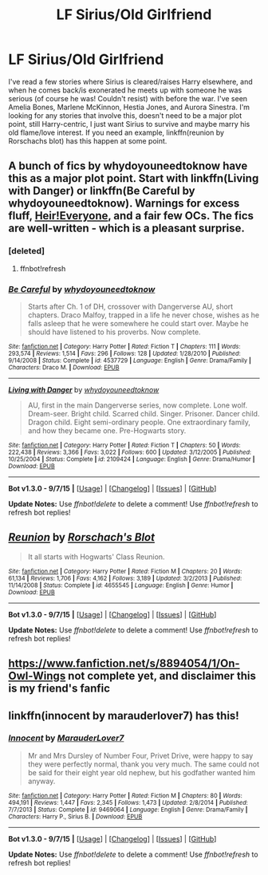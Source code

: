 #+TITLE: LF Sirius/Old Girlfriend

* LF Sirius/Old Girlfriend
:PROPERTIES:
:Author: JK2137
:Score: 4
:DateUnix: 1451545211.0
:DateShort: 2015-Dec-31
:FlairText: Request
:END:
I've read a few stories where Sirius is cleared/raises Harry elsewhere, and when he comes back/is exonerated he meets up with someone he was serious (of course he was! Couldn't resist) with before the war. I've seen Amelia Bones, Marlene McKinnon, Hestia Jones, and Aurora Sinestra. I'm looking for any stories that involve this, doesn't need to be a major plot point, still Harry-centric, I just want Sirius to survive and maybe marry his old flame/love interest. If you need an example, linkffn(reunion by Rorschachs blot) has this happen at some point.


** A bunch of fics by whydoyouneedtoknow have this as a major plot point. Start with linkffn(Living with Danger) or linkffn(Be Careful by whydoyouneedtoknow). Warnings for excess fluff, [[/spoiler][Heir!Everyone]], and a fair few OCs. The fics are well-written - which is a pleasant surprise.
:PROPERTIES:
:Author: ssnik992
:Score: 2
:DateUnix: 1451588378.0
:DateShort: 2015-Dec-31
:END:

*** [deleted]
:PROPERTIES:
:Score: 1
:DateUnix: 1451588462.0
:DateShort: 2015-Dec-31
:END:

**** ffnbot!refresh
:PROPERTIES:
:Author: ssnik992
:Score: 1
:DateUnix: 1451593080.0
:DateShort: 2015-Dec-31
:END:


*** [[http://www.fanfiction.net/s/4537729/1/][*/Be Careful/*]] by [[https://www.fanfiction.net/u/691439/whydoyouneedtoknow][/whydoyouneedtoknow/]]

#+begin_quote
  Starts after Ch. 1 of DH, crossover with Dangerverse AU, short chapters. Draco Malfoy, trapped in a life he never chose, wishes as he falls asleep that he were somewhere he could start over. Maybe he should have listened to his proverbs. Now complete.
#+end_quote

^{/Site/: [[http://www.fanfiction.net/][fanfiction.net]] *|* /Category/: Harry Potter *|* /Rated/: Fiction T *|* /Chapters/: 111 *|* /Words/: 293,574 *|* /Reviews/: 1,514 *|* /Favs/: 296 *|* /Follows/: 128 *|* /Updated/: 1/28/2010 *|* /Published/: 9/14/2008 *|* /Status/: Complete *|* /id/: 4537729 *|* /Language/: English *|* /Genre/: Drama/Family *|* /Characters/: Draco M. *|* /Download/: [[http://www.p0ody-files.com/ff_to_ebook/mobile/makeEpub.php?id=4537729][EPUB]]}

--------------

[[http://www.fanfiction.net/s/2109424/1/][*/Living with Danger/*]] by [[https://www.fanfiction.net/u/691439/whydoyouneedtoknow][/whydoyouneedtoknow/]]

#+begin_quote
  AU, first in the main Dangerverse series, now complete. Lone wolf. Dream-seer. Bright child. Scarred child. Singer. Prisoner. Dancer child. Dragon child. Eight semi-ordinary people. One extraordinary family, and how they became one. Pre-Hogwarts story.
#+end_quote

^{/Site/: [[http://www.fanfiction.net/][fanfiction.net]] *|* /Category/: Harry Potter *|* /Rated/: Fiction T *|* /Chapters/: 50 *|* /Words/: 222,438 *|* /Reviews/: 3,366 *|* /Favs/: 3,022 *|* /Follows/: 600 *|* /Updated/: 3/12/2005 *|* /Published/: 10/25/2004 *|* /Status/: Complete *|* /id/: 2109424 *|* /Language/: English *|* /Genre/: Drama/Humor *|* /Download/: [[http://www.p0ody-files.com/ff_to_ebook/mobile/makeEpub.php?id=2109424][EPUB]]}

--------------

*Bot v1.3.0 - 9/7/15* *|* [[[https://github.com/tusing/reddit-ffn-bot/wiki/Usage][Usage]]] | [[[https://github.com/tusing/reddit-ffn-bot/wiki/Changelog][Changelog]]] | [[[https://github.com/tusing/reddit-ffn-bot/issues/][Issues]]] | [[[https://github.com/tusing/reddit-ffn-bot/][GitHub]]]

*Update Notes:* Use /ffnbot!delete/ to delete a comment! Use /ffnbot!refresh/ to refresh bot replies!
:PROPERTIES:
:Author: FanfictionBot
:Score: 1
:DateUnix: 1451622649.0
:DateShort: 2016-Jan-01
:END:


** [[http://www.fanfiction.net/s/4655545/1/][*/Reunion/*]] by [[https://www.fanfiction.net/u/686093/Rorschach-s-Blot][/Rorschach's Blot/]]

#+begin_quote
  It all starts with Hogwarts' Class Reunion.
#+end_quote

^{/Site/: [[http://www.fanfiction.net/][fanfiction.net]] *|* /Category/: Harry Potter *|* /Rated/: Fiction M *|* /Chapters/: 20 *|* /Words/: 61,134 *|* /Reviews/: 1,706 *|* /Favs/: 4,162 *|* /Follows/: 3,189 *|* /Updated/: 3/2/2013 *|* /Published/: 11/14/2008 *|* /Status/: Complete *|* /id/: 4655545 *|* /Language/: English *|* /Genre/: Humor *|* /Download/: [[http://www.p0ody-files.com/ff_to_ebook/mobile/makeEpub.php?id=4655545][EPUB]]}

--------------

*Bot v1.3.0 - 9/7/15* *|* [[[https://github.com/tusing/reddit-ffn-bot/wiki/Usage][Usage]]] | [[[https://github.com/tusing/reddit-ffn-bot/wiki/Changelog][Changelog]]] | [[[https://github.com/tusing/reddit-ffn-bot/issues/][Issues]]] | [[[https://github.com/tusing/reddit-ffn-bot/][GitHub]]]

*Update Notes:* Use /ffnbot!delete/ to delete a comment! Use /ffnbot!refresh/ to refresh bot replies!
:PROPERTIES:
:Author: FanfictionBot
:Score: 1
:DateUnix: 1451545246.0
:DateShort: 2015-Dec-31
:END:


** [[https://www.fanfiction.net/s/8894054/1/On-Owl-Wings]] not complete yet, and disclaimer this is my friend's fanfic
:PROPERTIES:
:Author: era626
:Score: 1
:DateUnix: 1451866318.0
:DateShort: 2016-Jan-04
:END:


** linkffn(innocent by marauderlover7) has this!
:PROPERTIES:
:Author: orangedarkchocolate
:Score: 1
:DateUnix: 1451919343.0
:DateShort: 2016-Jan-04
:END:

*** [[http://www.fanfiction.net/s/9469064/1/][*/Innocent/*]] by [[https://www.fanfiction.net/u/4684913/MarauderLover7][/MarauderLover7/]]

#+begin_quote
  Mr and Mrs Dursley of Number Four, Privet Drive, were happy to say they were perfectly normal, thank you very much. The same could not be said for their eight year old nephew, but his godfather wanted him anyway.
#+end_quote

^{/Site/: [[http://www.fanfiction.net/][fanfiction.net]] *|* /Category/: Harry Potter *|* /Rated/: Fiction M *|* /Chapters/: 80 *|* /Words/: 494,191 *|* /Reviews/: 1,447 *|* /Favs/: 2,345 *|* /Follows/: 1,473 *|* /Updated/: 2/8/2014 *|* /Published/: 7/7/2013 *|* /Status/: Complete *|* /id/: 9469064 *|* /Language/: English *|* /Genre/: Drama/Family *|* /Characters/: Harry P., Sirius B. *|* /Download/: [[http://www.p0ody-files.com/ff_to_ebook/mobile/makeEpub.php?id=9469064][EPUB]]}

--------------

*Bot v1.3.0 - 9/7/15* *|* [[[https://github.com/tusing/reddit-ffn-bot/wiki/Usage][Usage]]] | [[[https://github.com/tusing/reddit-ffn-bot/wiki/Changelog][Changelog]]] | [[[https://github.com/tusing/reddit-ffn-bot/issues/][Issues]]] | [[[https://github.com/tusing/reddit-ffn-bot/][GitHub]]]

*Update Notes:* Use /ffnbot!delete/ to delete a comment! Use /ffnbot!refresh/ to refresh bot replies!
:PROPERTIES:
:Author: FanfictionBot
:Score: 1
:DateUnix: 1451919402.0
:DateShort: 2016-Jan-04
:END:
